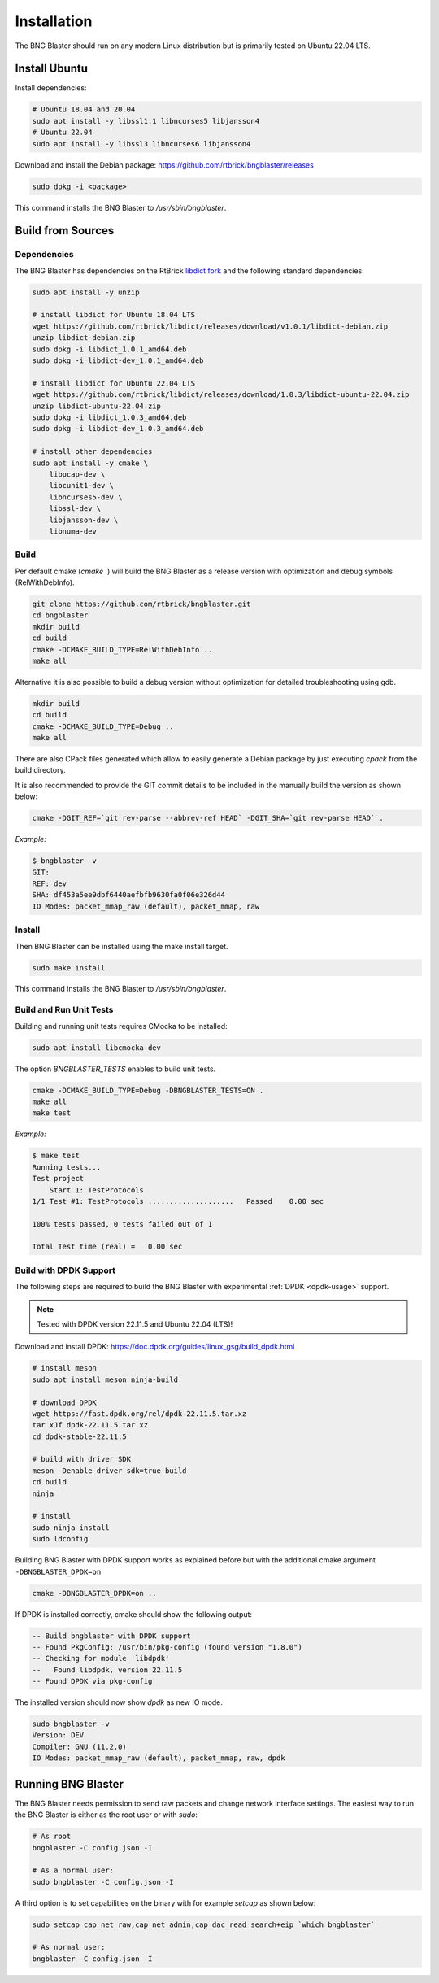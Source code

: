 .. _install:

Installation
============

The BNG Blaster should run on any modern Linux distribution
but is primarily tested on Ubuntu 22.04 LTS.

Install Ubuntu
--------------

Install dependencies:

.. code-block:: none

    # Ubuntu 18.04 and 20.04
    sudo apt install -y libssl1.1 libncurses5 libjansson4
    # Ubuntu 22.04
    sudo apt install -y libssl3 libncurses6 libjansson4


Download and install the Debian package: https://github.com/rtbrick/bngblaster/releases

.. code-block:: none

    sudo dpkg -i <package>

This command installs the BNG Blaster to `/usr/sbin/bngblaster`.

Build from Sources
------------------

Dependencies
^^^^^^^^^^^^

The BNG Blaster has dependencies on the RtBrick
`libdict fork <https://github.com/rtbrick/libdict>`_
and the following standard dependencies:

.. code-block:: none

    sudo apt install -y unzip

    # install libdict for Ubuntu 18.04 LTS
    wget https://github.com/rtbrick/libdict/releases/download/v1.0.1/libdict-debian.zip
    unzip libdict-debian.zip
    sudo dpkg -i libdict_1.0.1_amd64.deb
    sudo dpkg -i libdict-dev_1.0.1_amd64.deb

    # install libdict for Ubuntu 22.04 LTS
    wget https://github.com/rtbrick/libdict/releases/download/1.0.3/libdict-ubuntu-22.04.zip
    unzip libdict-ubuntu-22.04.zip
    sudo dpkg -i libdict_1.0.3_amd64.deb
    sudo dpkg -i libdict-dev_1.0.3_amd64.deb

    # install other dependencies
    sudo apt install -y cmake \
        libpcap-dev \
        libcunit1-dev \
        libncurses5-dev \
        libssl-dev \
        libjansson-dev \
        libnuma-dev

Build
^^^^^

Per default cmake (`cmake .`) will build the BNG Blaster as a release
version with optimization and debug symbols (RelWithDebInfo).

.. code-block:: none

    git clone https://github.com/rtbrick/bngblaster.git
    cd bngblaster
    mkdir build
    cd build
    cmake -DCMAKE_BUILD_TYPE=RelWithDebInfo ..
    make all

Alternative it is also possible to build a debug version without 
optimization for detailed troubleshooting using gdb.

.. code-block:: none

    mkdir build
    cd build
    cmake -DCMAKE_BUILD_TYPE=Debug ..
    make all


There are also CPack files generated which allow to easily generate a Debian
package by just executing `cpack` from the build directory.

It is also recommended to provide the GIT commit details to be included in the
manually build the version as shown below:

.. code-block:: none

    cmake -DGIT_REF=`git rev-parse --abbrev-ref HEAD` -DGIT_SHA=`git rev-parse HEAD` .

*Example:*

.. code-block:: none

    $ bngblaster -v
    GIT:
    REF: dev
    SHA: df453a5ee9dbf6440aefbfb9630fa0f06e326d44
    IO Modes: packet_mmap_raw (default), packet_mmap, raw

Install
^^^^^^^

Then BNG Blaster can be installed using the make install target.

.. code-block:: none

    sudo make install

This command installs the BNG Blaster to `/usr/sbin/bngblaster`.

Build and Run Unit Tests
^^^^^^^^^^^^^^^^^^^^^^^^

Building and running unit tests requires CMocka to be installed:

.. code-block:: none

    sudo apt install libcmocka-dev

The option `BNGBLASTER_TESTS` enables to build unit tests.

.. code-block:: none

    cmake -DCMAKE_BUILD_TYPE=Debug -DBNGBLASTER_TESTS=ON .
    make all
    make test

*Example:*

.. code-block:: none

    $ make test
    Running tests...
    Test project
        Start 1: TestProtocols
    1/1 Test #1: TestProtocols ....................   Passed    0.00 sec

    100% tests passed, 0 tests failed out of 1

    Total Test time (real) =   0.00 sec

.. _install-dpdk:

Build with DPDK Support
^^^^^^^^^^^^^^^^^^^^^^^

The following steps are required to build the BNG Blaster with experimental
:ref:`DPDK <dpdk-usage>` support. 

.. note::

    Tested with DPDK version 22.11.5 and Ubuntu 22.04 (LTS)!


Download and install DPDK:
https://doc.dpdk.org/guides/linux_gsg/build_dpdk.html

.. code-block:: none

    # install meson 
    sudo apt install meson ninja-build 

    # download DPDK
    wget https://fast.dpdk.org/rel/dpdk-22.11.5.tar.xz
    tar xJf dpdk-22.11.5.tar.xz
    cd dpdk-stable-22.11.5

    # build with driver SDK
    meson -Denable_driver_sdk=true build
    cd build
    ninja

    # install 
    sudo ninja install
    sudo ldconfig

Building BNG Blaster with DPDK support works as explained before but with 
the additional cmake argument ``-DBNGBLASTER_DPDK=on``

.. code-block:: none

    cmake -DBNGBLASTER_DPDK=on ..

If DPDK is installed correctly, cmake should show the following output: 

.. code-block:: none

    -- Build bngblaster with DPDK support
    -- Found PkgConfig: /usr/bin/pkg-config (found version "1.8.0")
    -- Checking for module 'libdpdk'
    --   Found libdpdk, version 22.11.5
    -- Found DPDK via pkg-config

The installed version should now show `dpdk` as new IO mode. 

.. code-block:: none

    sudo bngblaster -v
    Version: DEV
    Compiler: GNU (11.2.0)
    IO Modes: packet_mmap_raw (default), packet_mmap, raw, dpdk


Running BNG Blaster
-------------------

The BNG Blaster needs permission to send raw packets and change network interface
settings. The easiest way to run the BNG Blaster is either as the root user or 
with `sudo`:

.. code-block:: none

    # As root
    bngblaster -C config.json -I

    # As a normal user:
    sudo bngblaster -C config.json -I


A third option is to set capabilities on the binary with for example `setcap`
as shown below:

.. code-block:: none

    sudo setcap cap_net_raw,cap_net_admin,cap_dac_read_search+eip `which bngblaster`

    # As normal user:
    bngblaster -C config.json -I

